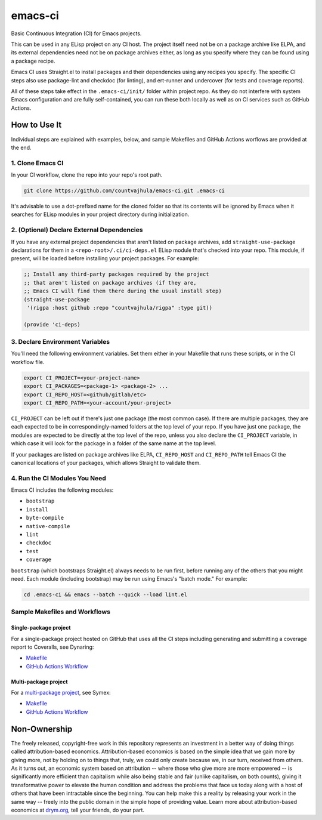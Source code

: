 emacs-ci
========

Basic Continuous Integration (CI) for Emacs projects.

This can be used in any ELisp project on any CI host. The project itself need not be on a package archive like ELPA, and its external dependencies need not be on package archives either, as long as you specify where they can be found using a package recipe.

Emacs CI uses Straight.el to install packages and their dependencies using any recipes you specify. The specific CI steps also use package-lint and checkdoc (for linting), and ert-runner and undercover (for tests and coverage reports).

All of these steps take effect in the ``.emacs-ci/init/`` folder within project repo. As they do not interfere with system Emacs configuration and are fully self-contained, you can run these both locally as well as on CI services such as GitHub Actions.

How to Use It
-------------

Individual steps are explained with examples, below, and sample Makefiles and GitHub Actions worflows are provided at the end.

1. Clone Emacs CI
~~~~~~~~~~~~~~~~~

In your CI workflow, clone the repo into your repo's root path.

.. code-block:: bash

  git clone https://github.com/countvajhula/emacs-ci.git .emacs-ci

It's advisable to use a dot-prefixed name for the cloned folder so that its contents will be ignored by Emacs when it searches for ELisp modules in your project directory during initialization.

2. (Optional) Declare External Dependencies
~~~~~~~~~~~~~~~~~~~~~~~~~~~~~~~~~~~~~~~~~~~

If you have any external project dependencies that aren't listed on package archives, add ``straight-use-package`` declarations for them in a ``<repo-root>/.ci/ci-deps.el`` ELisp module that's checked into your repo. This module, if present, will be loaded before installing your project packages. For example:

.. code-block:: bash

  ;; Install any third-party packages required by the project
  ;; that aren't listed on package archives (if they are,
  ;; Emacs CI will find them there during the usual install step)
  (straight-use-package
   '(rigpa :host github :repo "countvajhula/rigpa" :type git))

  (provide 'ci-deps)

3. Declare Environment Variables
~~~~~~~~~~~~~~~~~~~~~~~~~~~~~~~~

You'll need the following environment variables. Set them either in your Makefile that runs these scripts, or in the CI workflow file.

.. code-block:: bash

  export CI_PROJECT=<your-project-name>
  export CI_PACKAGES=<package-1> <package-2> ...
  export CI_REPO_HOST=<github/gitlab/etc>
  export CI_REPO_PATH=<your-account/your-project>

``CI_PROJECT`` can be left out if there's just one package (the most common case). If there are multiple packages, they are each expected to be in correspondingly-named folders at the top level of your repo. If you have just one package, the modules are expected to be directly at the top level of the repo, unless you also declare the ``CI_PROJECT`` variable, in which case it will look for the package in a folder of the same name at the top level.

If your packages are listed on package archives like ELPA, ``CI_REPO_HOST`` and ``CI_REPO_PATH`` tell Emacs CI the canonical locations of your packages, which allows Straight to validate them.

4. Run the CI Modules You Need
~~~~~~~~~~~~~~~~~~~~~~~~~~~~~~

Emacs CI includes the following modules:

- ``bootstrap``
- ``install``
- ``byte-compile``
- ``native-compile``
- ``lint``
- ``checkdoc``
- ``test``
- ``coverage``

``bootstrap`` (which bootstraps Straight.el) always needs to be run first, before running any of the others that you might need. Each module (including bootstrap) may be run using Emacs's "batch mode." For example:

.. code-block:: bash

  cd .emacs-ci && emacs --batch --quick --load lint.el

Sample Makefiles and Workflows
~~~~~~~~~~~~~~~~~~~~~~~~~~~~~~

Single-package project
``````````````````````

For a single-package project hosted on GitHub that uses all the CI steps including generating and submitting a coverage report to Coveralls, see Dynaring:

- `Makefile <https://github.com/countvajhula/dynaring/blob/master/Makefile>`__

- `GitHub Actions Workflow <https://github.com/countvajhula/dynaring/blob/master/.github/workflows/test.yml>`__

Multi-package project
`````````````````````

For a `multi-package project <https://drym-org.github.io/symex.el/Installing-Symex.html>`__, see Symex:

- `Makefile <https://github.com/drym-org/symex.el/blob/main/Makefile>`_

- `GitHub Actions Workflow <https://github.com/drym-org/symex.el/blob/main/.github/workflows/test.yml>`_

Non-Ownership
-------------

The freely released, copyright-free work in this repository represents an investment in a better way of doing things called attribution-based economics. Attribution-based economics is based on the simple idea that we gain more by giving more, not by holding on to things that, truly, we could only create because we, in our turn, received from others. As it turns out, an economic system based on attribution -- where those who give more are more empowered -- is significantly more efficient than capitalism while also being stable and fair (unlike capitalism, on both counts), giving it transformative power to elevate the human condition and address the problems that face us today along with a host of others that have been intractable since the beginning. You can help make this a reality by releasing your work in the same way -- freely into the public domain in the simple hope of providing value. Learn more about attribution-based economics at `drym.org <https://drym.org>`_, tell your friends, do your part.
